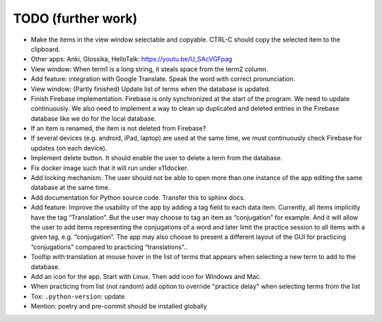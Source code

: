 TODO (further work)
===================

* Make the items in the view window selectable and copyable. CTRL-C should copy the
  selected item to the clipboard.
* Other apps: Anki, Glossika, HelloTalk: https://youtu.be/U_SAcVGFpag
* View window: When term1 is a long string, it steals space from the term2 column.
* Add feature: integration with Google Translate. Speak the word with correct pronunciation.
* View window: (Partly finished) Update list of terms when the database is updated.
* Finish Firebase implementation. Firebase is only synchronized at the start
  of the program. We need to update continuously. We also need to implement a way to
  clean up duplicated and deleted entries in the Firebase database like we do for the local
  database.
* If an item is renamed, the item is not deleted from Firebase?
* If several devices (e.g. android, iPad, laptop) are used at the same time, we
  must continuously check Firebase for updates (on each device).
* Implement delete button. It should enable the user to delete a term from the
  database.
* Fix docker image such that it will run under x11docker.
* Add locking mechanism. The user should not be able to open more than one instance
  of the app editing the same database at the same time.
* Add documentation for Python source code. Transfer this to sphinx docs.
* Add feature: Improve the usability of the app by adding a tag field to each data item.
  Currently, all items implicitly have the tag “Translation”. But the user may choose to
  tag an item as “conjugation” for example. And it will allow the user to add items
  representing the conjugations of a word and later limit the practice session to all
  items with a given tag, e.g. “conjugation”. The app may also choose to present a different
  layout of the GUI for practicing “conjugations” compared to practicing “translations”..
* Tooltip with translation at mouse hover in the list of terms that appears when
  selecting a new term to add to the database.
* Add an icon for the app. Start with Linux. Then add icon for Windows and Mac.
* When practicing from list (not random) add option to override "practice delay" when selecting terms
  from the list
* Tox: ``.python-version``: update
* Mention: poetry and pre-commit should be installed globally
